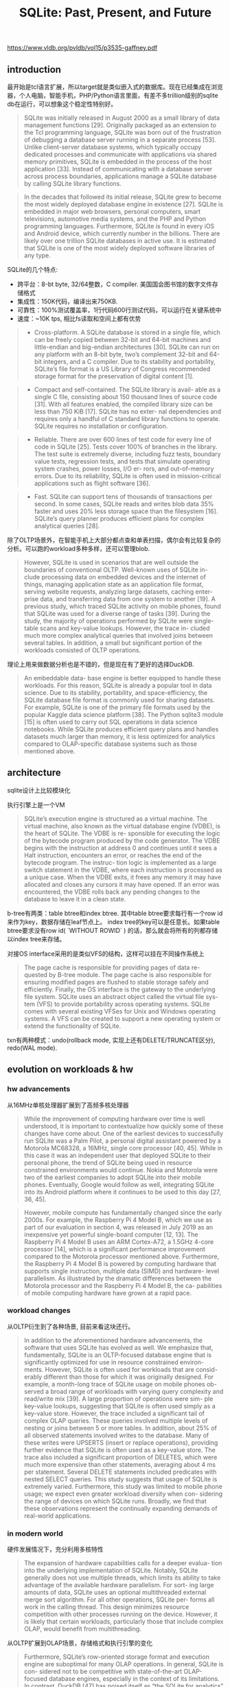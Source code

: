 #+title: SQLite: Past, Present, and Future


https://www.vldb.org/pvldb/vol15/p3535-gaffney.pdf

** introduction

最开始是tcl语言扩展，所以target就是类似嵌入式的数据库。现在已经集成在浏览器，个人电脑，智能手机，PHP/Python语言里面，有差不多trillion级别的sqlite db在运行，可以想象这个稳定性特别好。

#+BEGIN_QUOTE
SQLite was initially released in August 2000 as a small library of data management functions [29]. Originally packaged as an extension to the Tcl programming language, SQLite was born out of the frustration of debugging a database server running in a separate process [53]. Unlike client-server database systems, which typically occupy dedicated processes and communicate with applications via shared memory primitives, SQLite is embedded in the process of the host application [33]. Instead of communicating with a database server across process boundaries, applications manage a SQLite database by calling SQLite library functions.
#+END_QUOTE

#+BEGIN_QUOTE
In the decades that followed its initial release, SQLite grew to become the most widely deployed database engine in existence [27]. SQLite is embedded in major web browsers, personal computers, smart televisions, automotive media systems, and the PHP and Python programming languages. Furthermore, SQLite is found in every iOS and Android device, which currently number in the billions. There are likely over one trillion SQLite databases in active use. It is estimated that SQLite is one of the most widely deployed software libraries of any type.
#+END_QUOTE

SQLite的几个特点:
- 跨平台：8-bt byte, 32/64整数，C compiler. 美国国会图书馆的数字文件存储格式
- 集成性：150K代码，编译出来750KB.
- 可靠性：100%测试覆盖率，1行代码600行测试代码，可以运行在关键系统中
- 速度：~10K tps, 相比fs读取和空间上都有优势

#+BEGIN_QUOTE
- Cross-platform. A SQLite database is stored in a single file, which can be freely copied between 32-bit and 64-bit machines and little-endian and big-endian architectures [30]. SQLite can run on any platform with an 8-bit byte, two’s complement 32-bit and 64-bit integers, and a C compiler. Due to its stability and portability, SQLite’s file format is a US Library of Congress recommended storage format for the preservation of digital content [1].
#+END_QUOTE

#+BEGIN_QUOTE
- Compact and self-contained. The SQLite library is avail- able as a single C file, consisting about 150 thousand lines of source code [31]. With all features enabled, the compiled library size can be less than 750 KiB [17]. SQLite has no exter- nal dependencies and requires only a handful of C standard library functions to operate. SQLite requires no installation or configuration.
#+END_QUOTE

#+BEGIN_QUOTE
- Reliable. There are over 600 lines of test code for every line of code in SQLite [25]. Tests cover 100% of branches in the library. The test suite is extremely diverse, including fuzz tests, boundary value tests, regression tests, and tests that simulate operating system crashes, power losses, I/O er- rors, and out-of-memory errors. Due to its reliability, SQLite is often used in mission-critical applications such as flight software [36].
#+END_QUOTE

#+BEGIN_QUOTE
- Fast. SQLite can support tens of thousands of transactions per second. In some cases, SQLite reads and writes blob data 35% faster and uses 20% less storage space than the filesystem [16]. SQLite’s query planner produces efficient plans for complex analytical queries [28].
#+END_QUOTE

除了OLTP场景外，在智能手机上大部分都点查和单表扫描，偶尔会有比较复杂的分析。可以跑的workload多种多样，还可以管理blob.

#+BEGIN_QUOTE
However, SQLite is used in scenarios that are well outside the boundaries of conventional OLTP. Well-known uses of SQLite in- clude processing data on embedded devices and the internet of things, managing application state as an application file format, serving website requests, analyzing large datasets, caching enter- prise data, and transferring data from one system to another [19]. A previous study, which traced SQLite activity on mobile phones, found that SQLite was used for a diverse range of tasks [39]. During the study, the majority of operations performed by SQLite were single-table scans and key-value lookups. However, the trace in- cluded much more complex analytical queries that involved joins between several tables. In addition, a small but significant portion of the workloads consisted of OLTP operations.
#+END_QUOTE

理论上用来做数据分析也是不错的，但是现在有了更好的选择DuckDB.

#+BEGIN_QUOTE
An embeddable data- base engine is better equipped to handle these workloads. For this reason, SQLite is already a popular tool in data science. Due to its stability, portability, and space-efficiency, the SQLite database file format is commonly used for sharing datasets. For example, SQLite is one of the primary file formats used by the popular Kaggle data science platform [38]. The Python sqlite3 module [15] is often used to carry out SQL operations in data science notebooks. While SQLite produces efficient query plans and handles datasets much larger than memory, it is less optimized for analytics compared to OLAP-specific database systems such as those mentioned above.
#+END_QUOTE

** architecture

sqlite设计上比较模块化

[[../images/Pasted-Image-20231209143121.png]]

执行引擎上是一个VM

#+BEGIN_QUOTE
SQLite’s execution engine is structured as a virtual machine. The virtual machine, also known as the virtual database engine (VDBE), is the heart of SQLite. The VDBE is re- sponsible for executing the logic of the bytecode program produced by the code generator. The VDBE begins with the instruction at address 0 and continues until it sees a Halt instruction, encounters an error, or reaches the end of the bytecode program. The instruc- tion logic is implemented as a large switch statement in the VDBE, where each instruction is processed as a unique case. When the VDBE exits, it frees any memory it may have allocated and closes any cursors it may have opened. If an error was encountered, the VDBE rolls back any pending changes to the database to leave it in a clean state.
#+END_QUOTE

b-tree有两类：table btree和index btree. 其中table btree要求每行有一个row id来作为key，数据存储在leaf节点上。 index tree的key可以是任意长。如果table btree要求没有row id( `WITHOUT ROWID` ) 的话，那么就会将所有的列都存储以index tree来存储。

对接OS interface采用的是类似VFS的结构，这样可以挂在不同操作系统上

#+BEGIN_QUOTE
The page cache is responsible for providing pages of data re- quested by B-tree module. The page cache is also responsible for ensuring modified pages are flushed to stable storage safely and efficiently. Finally, the OS interface is the gateway to the underlying file system. SQLite uses an abstract object called the virtual file sys- tem (VFS) to provide portability across operating systems. SQLite comes with several existing VFSes for Unix and Windows operating systems. A VFS can be created to support a new operating system or extend the functionality of SQLite.
#+END_QUOTE

txn有两种模式：undo(rollback mode, 实现上还有DELETE/TRUNCATE区分), redo(WAL mode).

** evolution on workloads & hw

*** hw advancements

从16MHz单核处理器扩展到了高频多核处理器

#+BEGIN_QUOTE
While the improvement of computing hardware over time is well understood, it is important to contextualize how quickly some of these changes have come about. One of the earliest devices to successfully run SQLite was a Palm Pilot, a personal digital assistant powered by a Motorola MC68328, a 16MHz, single core processor [40, 45]. While in this case it was an independent user that deployed SQLite to their personal phone, the trend of SQLite being used in resource constrained environments would continue. Nokia and Motorola were two of the earliest companies to adopt SQLite into their mobile phones. Eventually, Google would follow as well, integrating SQLite into its Android platform where it continues to be used to this day [27, 36, 45].
#+END_QUOTE

#+BEGIN_QUOTE
However, mobile compute has fundamentally changed since the early 2000s. For example, the Raspberry Pi 4 Model B, which we use as part of our evaluation in section 4, was released in July 2019 as an inexpensive yet powerful single-board computer [12, 13]. The Raspberry Pi 4 Model B uses an ARM Cortex-A72, a 1.5GHz 4-core processor [14], which is a significant performance improvement compared to the Motorola processor mentioned above. Furthermore, the Raspberry Pi 4 Model B is powered by computing hardware that supports single instruction, multiple data (SIMD) and hardware- level parallelism. As illustrated by the dramatic differences between the Motorola processor and the Raspberry Pi 4 Model B, the ca- pabilities of mobile computing hardware have grown at a rapid pace.
#+END_QUOTE

*** workload changes

从OLTP衍生到了各种场景, 目前来看这块还行。

#+BEGIN_QUOTE
In addition to the aforementioned hardware advancements, the software that uses SQLite has evolved as well. We emphasize that, fundamentally, SQLite is an OLTP-focused database engine that is significantly optimized for use in resource constrained environ- ments. However, SQLite is often used for workloads that are consid- erably different than those for which it was originally designed. For example, a month-long trace of SQLite usage on mobile phones ob- served a broad range of workloads with varying query complexity and read/write mix [39]. A large proportion of operations were sim- ple key-value lookups, suggesting that SQLite is often used simply as a key-value store. However, the trace included a significant tail of complex OLAP queries. These queries involved multiple levels of nesting or joins between 5 or more tables. In addition, about 25% of all observed statements involved writes to the database. Many of these writes were UPSERTS (insert or replace operations), providing further evidence that SQLite is often used as a key-value store. The trace also included a significant proportion of DELETES, which were much more expensive than other statements, averaging about 4 ms per statement. Several DELETE statements included predicates with nested SELECT queries. This study suggests that usage of SQLite is extremely varied. Furthermore, this study was limited to mobile phone usage; we expect even greater workload diversity when con- sidering the range of devices on which SQLite runs. Broadly, we find that these observations represent the continually expanding demands of real-world applications.
#+END_QUOTE

*** in modern world

硬件发展情况下，充分利用多核特性

#+BEGIN_QUOTE
The expansion of hardware capabilities calls for a deeper evalua- tion into the underlying implementation of SQLite. Notably, SQLite generally does not use multiple threads, which limits its ability to take advantage of the available hardware parallelism. For sort- ing large amounts of data, SQLite uses an optional multithreaded external merge sort algorithm. For all other operations, SQLite per- forms all work in the calling thread. This design minimizes resource competition with other processes running on the device. However, it is likely that certain workloads, particularly those that include complex OLAP, would benefit from multithreading.
#+END_QUOTE

从OLTP扩展到OLAP场景，存储格式和执行引擎的变化

#+BEGIN_QUOTE
Furthermore, SQLite’s row-oriented storage format and execution engine are suboptimal for many OLAP operations. In general, SQLite is con- sidered not to be competitive with state-of-the-art OLAP-focused database engines, especially in the context of its limitations. In contrast, DuckDB [47] has poised itself as “the SQLite for analytics” through a number of features modeled after SQLite, such as its embeddable design, single-file database, and self-contained code. However, DuckDB brings many state-of-the-art OLAP techniques to the SQLite-like environment, such as a vectorized engine and parallel query processing. Together, these features have enabled DuckDB’s strong OLAP performance. We question which OLAP- focused optimizations can be incorporated into SQLite without sacrificing its portability, compactness, reliability, and efficiency on diverse workloads.
#+END_QUOTE

** evaluation

这节和DuckDB对比了一下SSB, 还和FS对比了一下blob operation.

和DuckDB对比过程中发现有两点改进：
- join上采用nested loops. 可以增加bloom filter来减少对inner table的点查，改进之后有4x的提升
- column value extraction. 目前sqlite按行存储，抽取列的时候还需要判断column type. 这个是sqlite flexible typing限制导致的，所以也没有办法修改。

sqlite resource footprint确实比较低，下面是和DuckDB相比：编译速度，编译资源和执行文件大小，加载CSV数据速度。

[[../images/Pasted-Image-20231209145155.png]]
